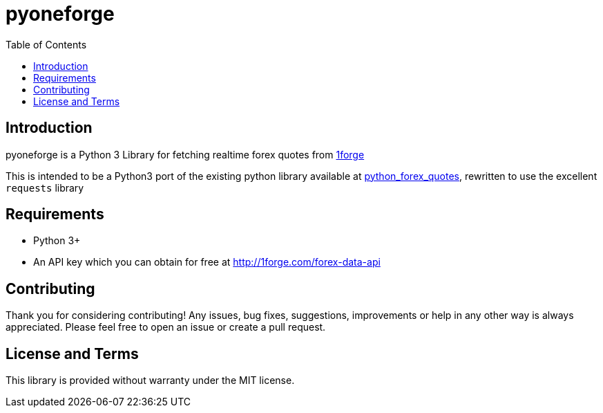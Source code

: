 = pyoneforge
:toc:

== Introduction

pyoneforge is a Python 3 Library for fetching realtime forex quotes from https://1forge.com/forex-data-api/api-documentation[1forge]

This is intended to be a Python3 port of the existing python library available at https://github.com/1forge/python-forex-quotes[python_forex_quotes], rewritten to use the excellent `requests` library
////

* link:#installation[Installation]
* link:#usage[Usage]
** link:#get-the-list-of-available-symbols[List of Symbols available]
** link:#get-quotes-for-specified-symbols[Get quotes for specific
symbols]
** link:#convert-from-one-currency-to-another[Convert from one currency
to another]
* link:#support-and-contact[Support / Contact]
////

== Requirements

* Python 3+
* An API key which you can obtain for free at
http://1forge.com/forex-data-api

////
== Installation

[source,bash]
----
pip install pyoneforge
----

Usage
~~~~~

Instantiate the client
^^^^^^^^^^^^^^^^^^^^^^

[source,python]
----
import pyoneforge

#You can get an API key for free at 1forge.com
client = pyoneforge.ForexDataClient('YOUR_API_KEY')
----

Get the list of available symbols:
^^^^^^^^^^^^^^^^^^^^^^^^^^^^^^^^^^

[source,python]
----
import pyoneforge
client = pyoneforge.ForexDataClient('YOUR_API_KEY')

print client.getSymbols()
----

Get quotes for specified symbols:
^^^^^^^^^^^^^^^^^^^^^^^^^^^^^^^^^

[source,python]
----
import pyoneforge
client = pyoneforge.ForexDataClient('YOUR_API_KEY')

print client.getQuotes(['EURUSD', 'GBPJPY'])
----

Convert from one currency to another:
^^^^^^^^^^^^^^^^^^^^^^^^^^^^^^^^^^^^^

[source,python]
----
import pyoneforge
client = pyoneforge.ForexDataClient('YOUR_API_KEY')

print client.convert('EUR', 'USD', 100)
----

Check if the market is open:
^^^^^^^^^^^^^^^^^^^^^^^^^^^^

[source,python]
----
import pyoneforge
client = pyoneforge.ForexDataClient('YOUR_API_KEY')

if client.marketIsOpen() == True:
    print "Market is open!"
----

Check your usage / quota limit:
^^^^^^^^^^^^^^^^^^^^^^^^^^^^^^^

[source,python]
----
import pyoneforge
client = pyoneforge.ForexDataClient('YOUR_API_KEY')

print client.quota()
----
////

== Contributing

Thank you for considering contributing! Any issues, bug fixes,
suggestions, improvements or help in any other way is always
appreciated. Please feel free to open an issue or create a pull request.

////
Support and Contact
~~~~~~~~~~~~~~~~~~~

Please contact me at contact@1forge.com if you have any questions or
requests.
////

== License and Terms

This library is provided without warranty under the MIT license.
